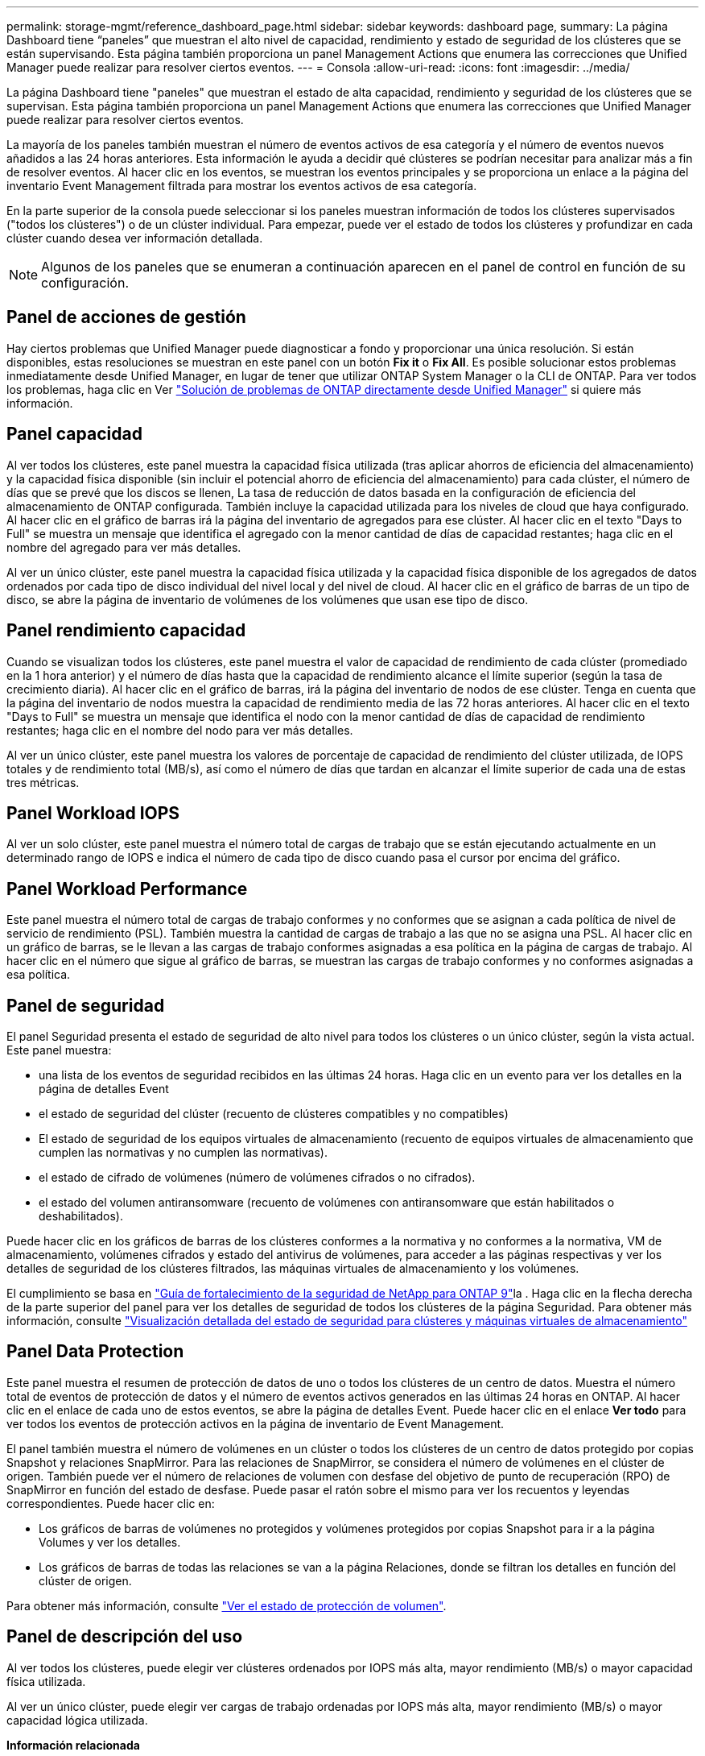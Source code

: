---
permalink: storage-mgmt/reference_dashboard_page.html 
sidebar: sidebar 
keywords: dashboard page, 
summary: La página Dashboard tiene “paneles” que muestran el alto nivel de capacidad, rendimiento y estado de seguridad de los clústeres que se están supervisando. Esta página también proporciona un panel Management Actions que enumera las correcciones que Unified Manager puede realizar para resolver ciertos eventos. 
---
= Consola
:allow-uri-read: 
:icons: font
:imagesdir: ../media/


[role="lead"]
La página Dashboard tiene "paneles" que muestran el estado de alta capacidad, rendimiento y seguridad de los clústeres que se supervisan. Esta página también proporciona un panel Management Actions que enumera las correcciones que Unified Manager puede realizar para resolver ciertos eventos.

La mayoría de los paneles también muestran el número de eventos activos de esa categoría y el número de eventos nuevos añadidos a las 24 horas anteriores. Esta información le ayuda a decidir qué clústeres se podrían necesitar para analizar más a fin de resolver eventos. Al hacer clic en los eventos, se muestran los eventos principales y se proporciona un enlace a la página del inventario Event Management filtrada para mostrar los eventos activos de esa categoría.

En la parte superior de la consola puede seleccionar si los paneles muestran información de todos los clústeres supervisados ("todos los clústeres") o de un clúster individual. Para empezar, puede ver el estado de todos los clústeres y profundizar en cada clúster cuando desea ver información detallada.

[NOTE]
====
Algunos de los paneles que se enumeran a continuación aparecen en el panel de control en función de su configuración.

====


== Panel de acciones de gestión

Hay ciertos problemas que Unified Manager puede diagnosticar a fondo y proporcionar una única resolución. Si están disponibles, estas resoluciones se muestran en este panel con un botón *Fix it* o *Fix All*. Es posible solucionar estos problemas inmediatamente desde Unified Manager, en lugar de tener que utilizar ONTAP System Manager o la CLI de ONTAP. Para ver todos los problemas, haga clic en Ver link:concept_fix_ontap_issues_directly_from_unified_manager.html["Solución de problemas de ONTAP directamente desde Unified Manager"] si quiere más información.



== Panel capacidad

Al ver todos los clústeres, este panel muestra la capacidad física utilizada (tras aplicar ahorros de eficiencia del almacenamiento) y la capacidad física disponible (sin incluir el potencial ahorro de eficiencia del almacenamiento) para cada clúster, el número de días que se prevé que los discos se llenen, La tasa de reducción de datos basada en la configuración de eficiencia del almacenamiento de ONTAP configurada. También incluye la capacidad utilizada para los niveles de cloud que haya configurado. Al hacer clic en el gráfico de barras irá la página del inventario de agregados para ese clúster. Al hacer clic en el texto "Days to Full" se muestra un mensaje que identifica el agregado con la menor cantidad de días de capacidad restantes; haga clic en el nombre del agregado para ver más detalles.

Al ver un único clúster, este panel muestra la capacidad física utilizada y la capacidad física disponible de los agregados de datos ordenados por cada tipo de disco individual del nivel local y del nivel de cloud. Al hacer clic en el gráfico de barras de un tipo de disco, se abre la página de inventario de volúmenes de los volúmenes que usan ese tipo de disco.



== Panel rendimiento capacidad

Cuando se visualizan todos los clústeres, este panel muestra el valor de capacidad de rendimiento de cada clúster (promediado en la 1 hora anterior) y el número de días hasta que la capacidad de rendimiento alcance el límite superior (según la tasa de crecimiento diaria). Al hacer clic en el gráfico de barras, irá la página del inventario de nodos de ese clúster. Tenga en cuenta que la página del inventario de nodos muestra la capacidad de rendimiento media de las 72 horas anteriores. Al hacer clic en el texto "Days to Full" se muestra un mensaje que identifica el nodo con la menor cantidad de días de capacidad de rendimiento restantes; haga clic en el nombre del nodo para ver más detalles.

Al ver un único clúster, este panel muestra los valores de porcentaje de capacidad de rendimiento del clúster utilizada, de IOPS totales y de rendimiento total (MB/s), así como el número de días que tardan en alcanzar el límite superior de cada una de estas tres métricas.



== Panel Workload IOPS

Al ver un solo clúster, este panel muestra el número total de cargas de trabajo que se están ejecutando actualmente en un determinado rango de IOPS e indica el número de cada tipo de disco cuando pasa el cursor por encima del gráfico.



== Panel Workload Performance

Este panel muestra el número total de cargas de trabajo conformes y no conformes que se asignan a cada política de nivel de servicio de rendimiento (PSL). También muestra la cantidad de cargas de trabajo a las que no se asigna una PSL. Al hacer clic en un gráfico de barras, se le llevan a las cargas de trabajo conformes asignadas a esa política en la página de cargas de trabajo. Al hacer clic en el número que sigue al gráfico de barras, se muestran las cargas de trabajo conformes y no conformes asignadas a esa política.



== Panel de seguridad

El panel Seguridad presenta el estado de seguridad de alto nivel para todos los clústeres o un único clúster, según la vista actual. Este panel muestra:

* una lista de los eventos de seguridad recibidos en las últimas 24 horas. Haga clic en un evento para ver los detalles en la página de detalles Event
* el estado de seguridad del clúster (recuento de clústeres compatibles y no compatibles)
* El estado de seguridad de los equipos virtuales de almacenamiento (recuento de equipos virtuales de almacenamiento que cumplen las normativas y no cumplen las normativas).
* el estado de cifrado de volúmenes (número de volúmenes cifrados o no cifrados).
* el estado del volumen antiransomware (recuento de volúmenes con antiransomware que están habilitados o deshabilitados).


Puede hacer clic en los gráficos de barras de los clústeres conformes a la normativa y no conformes a la normativa, VM de almacenamiento, volúmenes cifrados y estado del antivirus de volúmenes, para acceder a las páginas respectivas y ver los detalles de seguridad de los clústeres filtrados, las máquinas virtuales de almacenamiento y los volúmenes.

El cumplimiento se basa en https://www.netapp.com/pdf.html?item=/media/10674-tr4569pdf.pdf["Guía de fortalecimiento de la seguridad de NetApp para ONTAP 9"^]la . Haga clic en la flecha derecha de la parte superior del panel para ver los detalles de seguridad de todos los clústeres de la página Seguridad. Para obtener más información, consulte link:..//health-checker/task_view_detailed_security_status_for_clusters_and_svms.html["Visualización detallada del estado de seguridad para clústeres y máquinas virtuales de almacenamiento"]



== Panel Data Protection

Este panel muestra el resumen de protección de datos de uno o todos los clústeres de un centro de datos. Muestra el número total de eventos de protección de datos y el número de eventos activos generados en las últimas 24 horas en ONTAP. Al hacer clic en el enlace de cada uno de estos eventos, se abre la página de detalles Event. Puede hacer clic en el enlace *Ver todo* para ver todos los eventos de protección activos en la página de inventario de Event Management.

El panel también muestra el número de volúmenes en un clúster o todos los clústeres de un centro de datos protegido por copias Snapshot y relaciones SnapMirror. Para las relaciones de SnapMirror, se considera el número de volúmenes en el clúster de origen. También puede ver el número de relaciones de volumen con desfase del objetivo de punto de recuperación (RPO) de SnapMirror en función del estado de desfase. Puede pasar el ratón sobre el mismo para ver los recuentos y leyendas correspondientes. Puede hacer clic en:

* Los gráficos de barras de volúmenes no protegidos y volúmenes protegidos por copias Snapshot para ir a la página Volumes y ver los detalles.
* Los gráficos de barras de todas las relaciones se van a la página Relaciones, donde se filtran los detalles en función del clúster de origen.


Para obtener más información, consulte link:../data-protection/view-protection-status.html["Ver el estado de protección de volumen"].



== Panel de descripción del uso

Al ver todos los clústeres, puede elegir ver clústeres ordenados por IOPS más alta, mayor rendimiento (MB/s) o mayor capacidad física utilizada.

Al ver un único clúster, puede elegir ver cargas de trabajo ordenadas por IOPS más alta, mayor rendimiento (MB/s) o mayor capacidad lógica utilizada.

*Información relacionada*

link:../events/task_fix_issues_using_um_automatic_remediations.html["Solución de problemas mediante soluciones automáticas de Unified Manager"]

link:../performance-checker/task_display_information_about_performance_event.html["Mostrar información acerca de los eventos de rendimiento"]

link:../performance-checker/concept_manage_performance_using_perf_capacity_available_iops.html["Gestión del rendimiento mediante la capacidad de rendimiento y la información de IOPS disponible"]

link:../health-checker/reference_health_volume_details_page.html["Página de detalles Volume / Health"]

link:../performance-checker/reference_performance_event_analysis_and_notification.html["Análisis y notificación de eventos de rendimiento"]

link:../events/reference_description_of_event_severity_types.html["Descripción de los tipos de gravedad de los eventos"]

link:../performance-checker/concept_sources_of_performance_events.html["Fuentes de eventos de rendimiento"]

link:../health-checker/concept_manage_cluster_security_objectives.html["Gestión de los objetivos de seguridad del clúster"]

link:../performance-checker/concept_monitor_cluster_performance_from_cluster_landing_page.html["Supervisar el rendimiento del clúster en la página Performance Cluster Landing"]

link:../performance-checker/concept_monitor_performance_using_object_performance.html["Supervisión del rendimiento mediante las páginas Performance Inventory"]
